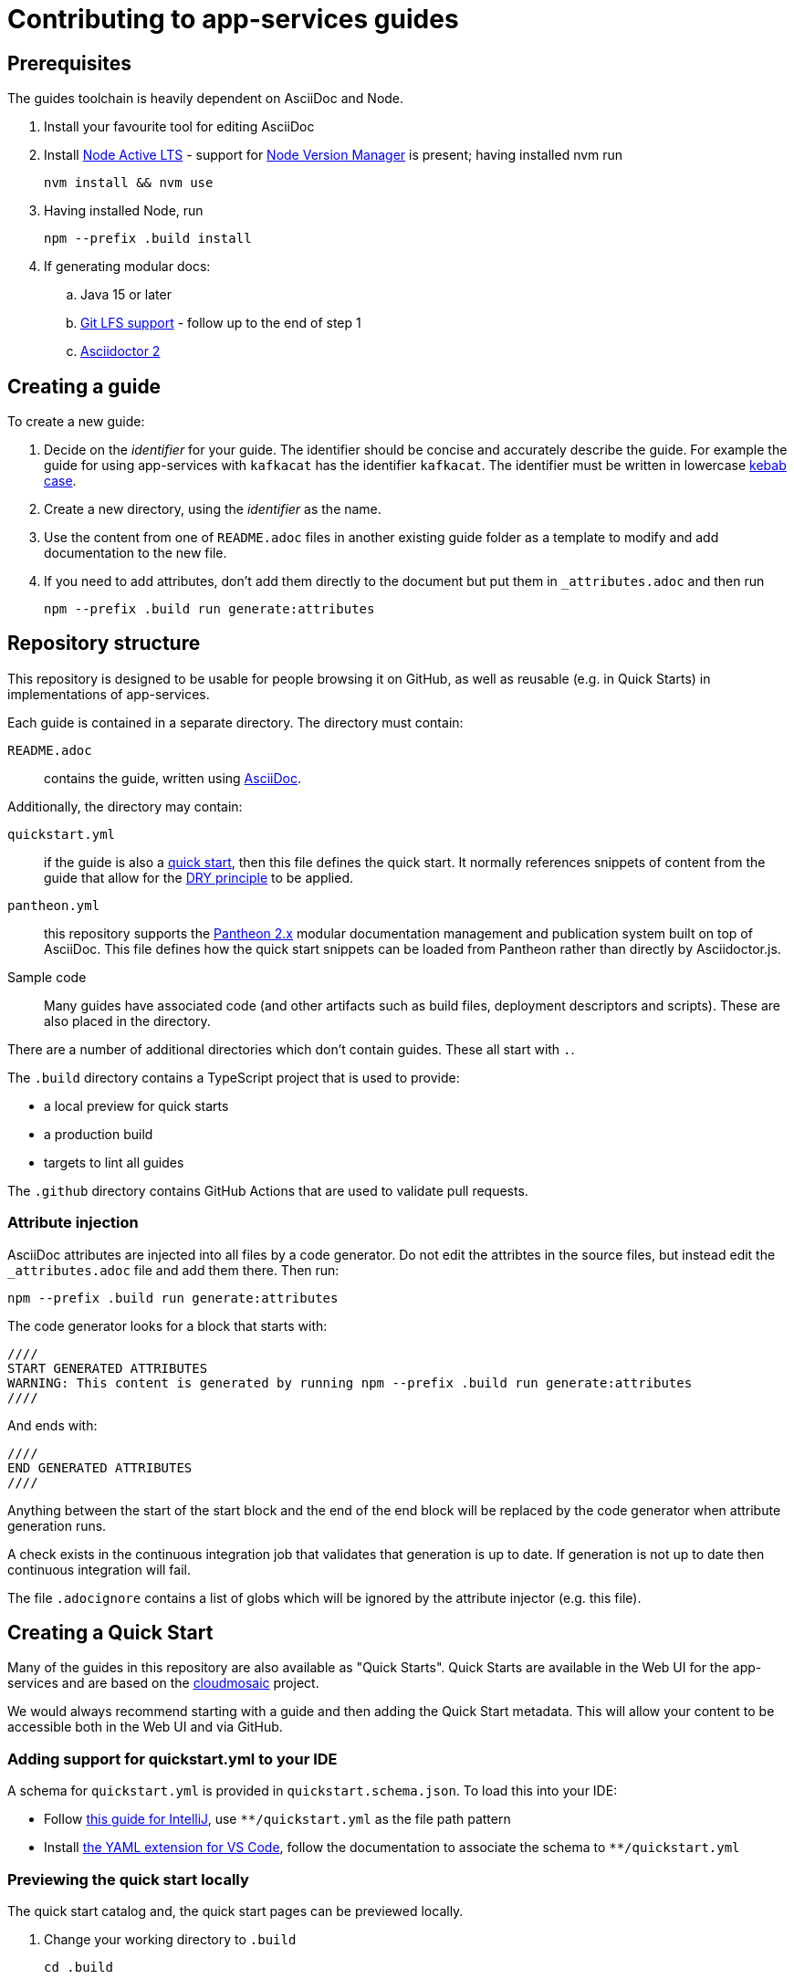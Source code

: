 :Product: app-services

= Contributing to {Product} guides

== Prerequisites

The guides toolchain is heavily dependent on AsciiDoc and Node.

. Install your favourite tool for editing AsciiDoc
. Install link:https://nodejs.org/en/about/releases/[Node Active LTS] - support for link:https://github.com/nvm-sh/nvm[Node Version Manager] is present; having installed nvm run
+
----
nvm install && nvm use
----
+
. Having installed Node, run
+
----
npm --prefix .build install
----
+
. If generating modular docs:
.. Java 15 or later
.. link:https://git-lfs.github.com/[Git LFS support] - follow up to the end of step 1
.. link:https://docs.asciidoctor.org/asciidoctor/latest/install/[Asciidoctor 2]

== Creating a guide

To create a new guide:

. Decide on the _identifier_ for your guide. The identifier should be concise and accurately describe the guide. For example the guide for using {Product} with `kafkacat` has the identifier `kafkacat`. The identifier must be written in lowercase link:https://en.wikipedia.org/wiki/Letter_case#Special_case_styles[kebab case].
. Create a new directory, using the _identifier_ as the name.
. Use the content from one of `README.adoc` files in another existing guide folder as a template to modify and add documentation to the new file.
. If you need to add attributes, don't add them directly to the document but put them in `_attributes.adoc` and then run
+
----
npm --prefix .build run generate:attributes
----


== Repository structure

This repository is designed to be usable for people browsing it on GitHub, as well as reusable (e.g. in Quick Starts) in implementations of {Product}.

Each guide is contained in a separate directory. The directory must contain:

`README.adoc`:: contains the guide, written using link:https://asciidoctor.org/docs/asciidoc-writers-guide/[AsciiDoc].

Additionally, the directory may contain:

`quickstart.yml`:: if the guide is also a link:https://github.com/cloudmosaic/quickstarts[quick start], then this file defines the quick start. It normally references snippets of content from the guide that allow for the link:https://en.wikipedia.org/wiki/Don%27t_repeat_yourself[DRY principle] to be applied.
`pantheon.yml`:: this repository supports the link:https://github.com/redhataccess/pantheon[Pantheon 2.x] modular documentation management and publication system built on top of AsciiDoc. This file defines how the quick start snippets can be loaded from Pantheon rather than directly by Asciidoctor.js.
Sample code:: Many guides have associated code (and other artifacts such as build files, deployment descriptors and scripts). These are also placed in the directory.

There are a number of additional directories which don't contain guides. These all start with `.`.

The `.build` directory contains a TypeScript project that is used to provide:

* a local preview for quick starts
* a production build
* targets to lint all guides

The `.github` directory contains GitHub Actions that are used to validate pull requests.

=== Attribute injection

AsciiDoc attributes are injected into all files by a code generator. Do not edit the attribtes in the source files, but instead edit the `_attributes.adoc` file and add them there. Then run:

----
npm --prefix .build run generate:attributes
----

The code generator looks for a block that starts with:

----
////
START GENERATED ATTRIBUTES
WARNING: This content is generated by running npm --prefix .build run generate:attributes
////
----

And ends with:

----
////
END GENERATED ATTRIBUTES
////
----

Anything between the start of the start block and the end of the end block will be replaced by the code generator when attribute generation runs.

A check exists in the continuous integration job that validates that generation is up to date. If generation is not up to date then continuous integration will fail.

The file `.adocignore` contains a list of globs which will be ignored by the attribute injector (e.g. this file).

== Creating a Quick Start

Many of the guides in this repository are also available as "Quick Starts". Quick Starts are available in the Web UI for the {Product} and are based on the link:https://github.com/cloudmosaic/quickstarts[cloudmosaic] project.

We would always recommend starting with a guide and then adding the Quick Start metadata. This will allow your content to be accessible both in the Web UI and via GitHub.

=== Adding support for quickstart.yml to your IDE

A schema for `quickstart.yml` is provided in `quickstart.schema.json`. To load this into your IDE:

* Follow link:https://www.jetbrains.com/help/idea/json.html#ws_json_schema_add_custom[this guide for IntelliJ], use `**/quickstart.yml` as the file path pattern
* Install link:https://marketplace.visualstudio.com/items?itemName=redhat.vscode-yaml[the YAML extension for VS Code], follow the documentation to associate the schema to `**/quickstart.yml`

=== Previewing the quick start locally

The quick start catalog and, the quick start pages can be previewed locally.

. Change your working directory to `.build`
+
----
cd .build
----
+
. Install the latest version of link:https://nodejs.org/en/about/releases/[Node Active LTS]
. Install the project dependencies
+
----
npm install
----
+
. Start the web server
+
----
npm run start:dev
----
+
. Your web browser should open automatically to http://localhost:9001 and show the quick start catalog
. Hot reload is enabled meaning saving a change to any `quickstart.yml` or `.adoc` file will trigger a rebuild and reload the content in the browser automatically

If you want to run the local preview with custom attributes you can do that by providing an attributes file on the command line. The attributes file can be either an AsciiDoc file (only the attributes declared in the document will be used), or a YAML file.
+
----
export ATTRIBUTES_FILE=<path to attributes file>
npm run start:dev
----

=== Converting your guide into a Quick Start

. Add a `quickstart.yml` file to the same directory as the `README.adoc` for the guide.
+
. All quick starts must have an `apiVersion: console.openshift.io/v1`, and a `kind: QuickStarts` as well as  an associate array `metadata` with a member with key `name`, which must be given the `identifier` as a value:
+
----
apiVersion: console.openshift.io/v1
kind: QuickStarts
metadata:
  name: <identifier>
----
. The `spec` associative array defines the quick start content. Start by defining the content type of the quickstart (Quick start / Documentation), the version of the quick start, the URL of an icon to use, and how long the quick start should take to complete.
+
----
spec:
  version: <quick start version>
  type:
    text: Quick start // or Documentation if it has an external link
    color: green // orange for Documentation
  icon: <icon url>
  durationMinutes: <duration>
----
+
. The `displayName` of the quick start is used both in the catalog and as the heading for the quick start drawer.
+
----
  displayName: !snippet/title README.adoc#<id>
----
+
The `!<tag name>` syntax represents a custom data type in YAML. When the `quickstart.yml` document is deserialized by the YAML parser, the quick start renderer is able to inject content. The `quickstart.yml` parser makes use of custom data types to inject content from an AsciiDoc file into the Quick Start. This allows us to better comply with the DRY principle.
+
The tag `!snippet/title` allows us to use a link:https://asciidoctor.org/docs/asciidoc-writers-guide/#titles-titles-titles[title] from an AsciiDoc file. In order to this we provide the relative path to an AsciiDoc source file (in this case the `README.adoc` that contains the guide content), followed by the `##` symbol, followed by the link:https://docs.asciidoctor.org/asciidoc/latest/sections/custom-ids/[id] of a link:https://docs.asciidoctor.org/asciidoc/latest/blocks/[block].
+
Other tags available are `!snippet` (which renders the content of the block as HTML) and `!snippet/proc` (which renders a procedure as a quick start task). All the custom data types described use the same scheme to reference a block.
+
. The `description` will be rendered in the quick start catalog below the display name.
+
----
  description: !snippet README.adoc#description
----
+
The `!snippet` tag type allows us to use the content of a link:https://docs.asciidoctor.org/asciidoc/latest/blocks/[block]; it achieves this by rendering the contents of the referenced block as HTML and then using that HTML. The reference scheme is the same as described earlier.
+
NOTE: In AsciiDoc A block contains the content of any children blocks (e.g. a Level 1 section block contains any Level 2, 3, 4, or 5 section blocks until another Level 1 section block is declared). This can cause a lot of unneeded content to be rendered. A clear understanding of the way blocks work in AsciiDoc is helpful to use the `!snippet` tag.
+
. The `prerequisites` of the quick start are rendered in the quick start catalog.
+
----
  prerequisites:
    - Requirement 1
    - Requirement 2
----
+
. The `introduction` is used as the content for the first page of the quick start.
+
----
  introduction: |-
    *Lorem* ipsum dolor sit amet, consectetur adipiscing elit, sed do eiusmod tempor incididunt ut labore et dolore magna aliqua.
----
+
NOTE: A `!snippet` tag could be used here, but in this case we chose to inline the text into the `quickstart.yml` as we did not have suitable text to reuse in the guide. link:https://en.wikipedia.org/wiki/Markdown[Markdown] is used to provide formatting for inline text.
+
. The `conclusion` is used for the content of the final page of the quick start.
+
----
  conclusion: |-
    Lorem ipsum dolor sit amet, consectetur adipiscing elit, sed do eiusmod tempor incididunt ut labore et dolore magna aliqua.
----
+
. The `nextQuickStart` list is rendered at the end of the quick start to provide the user with next steps. The value of each list member should be the _identifier_ of another quick start in this repository.
+
. The bulk of the quick start is the `tasks`. The task can be fully described using `quickstart.yml` however we recommend using the `!snippet/proc` tag to reference an existing link:https://redhat-documentation.github.io/modular-docs/#creating-procedure-modules[procedure].
+
When building the quick start from the procedure the parser will use the procedure introduction followed by the procedure body for the body of the task. It will use the procedure verification as the review instructions. The procedure additional resources and prerequisites are ignored as the quick start format does not have equivalent areas.
+
Any section of the task can be overridden by providing the relevant entry in the associative array. In this case a member with key `proc` is used to specify the `!snippet/proc` tag.
+
. Verify that the quick start is rendering as expected by previewing it locally.

=== Environment Variable in guides and code

One of the benefits of displaying guides within the Web UI is that allows us to have much greater context on what the user is doing.

In keeping with Kubernetes, we recommend using environment variables as a method of providing configuration to applications.

=== Highlighting page elements from a quick start

. To highlight items from a quick start, first the target item needs to have a data attribute: *data-quickstart-id="something"*
. Then in asciidoc, the trigger element needs to have the *`+data-highlight__something+`* class/role, where the part after *`+data-highlight__+`* matches the data-quickstart-id of the target
Here are some examples:
* `+link:[Click me to highlight the logo, role="data-highlight__logo"]+`
* `+link:[Click me to highlight the Home nav item, role="data-highlight__home"]+`
* `+link:[Click here to highlight the Quick starts nav item, role="data-highlight__quickstarts"]+`

=== Integrating the quick start with Pantheon

link:https://github.com/redhataccess/pantheon[Pantheon 2.x] is a modular documentation management and publication system built on top of AsciiDoc.

NOTE: Currently, Pantheon is integrated with Quick Starts during the Webpack build, meaning that to refresh the content you must rebuild the Quick Starts.

In order to use content published by Pantheon you must map the `!snippet` and `snippet/*` tags that need to use Pantheon to a Pantheon UUID and type. Additionally, you must provide the base URL of your Pantheon server.

. Create a `pantheon.yml` file alongside the `quickstart.yml` file
. For each tag that needs to reference Pantheon, add it as a member to the root associative array in the `pantheon.yml` with the `<tag> <tag value>` as the key. For example, to map `!snippet/title README.adoc#using-quick-starts` to a Pantheon instance hosted on `pantheon.example.org`:
+
----
"!snippet/title README.adoc#using-quick-starts": https://pantheon.example.org/api/assembly/variant.json/53dfb804-2038-4545-b917-2cb01a09ef91
----
+
NOTE: Any tags not referenced in `pantheon.yml` will continue to use the AsciiDoc source.
+
The simplest form of mapping is to simply copy and paste the API URL in. The `!snippet/title` tag will use the value of the `title` key (in either the `assembly` or the `module`). The `!snippet/proc` tag will use the value of the `body` (in either the `assembly` or the `module`) and must reference a module directly. The `!snippet` tag will use the value of the `body` (in either the `assembly` or the `module`), searching for the id in the html.
+
If more control is required the value of the key in the root associative array should be an associative array, with:
+
* an `uuid` member that specifies the uuid of the module or assembly to load (required)
* a `type` member that specifies the type (`module` or `assembly` to load) (required)

Additionally, you may choose to add:

* a `jsonPathExpression` member that overrides the link:https://github.com/dchester/jsonpath#jsonpath-syntax[JSON Path] to the value in the JSON document returned by the Pantheon API. By default, `!snippet` uses `$.\*.body`, `!snippet/title` uses `$.\*.title` and `!snippet/proc` uses `$.\*.body`.
* a `cssSelector` member that overrides the link:https://www.w3schools.com/cssref/css_selectors.asp[CSS selector] applied to the `body` element of the document returned by the Pantheon API. By default, `!snippet` uses `#<id>` whilst `!snippet/title` and `!snippet/proc` do not use a css selector.

WARNING: When using the local preview with Pantheon the default AsciidoctorJS templates are used rather than the Pantheon templates because the Pantheon template format (Haml) is not supported by Asciidoctor.js

NOTE: The schema for `pantheon.yml` is in `pantheon.schema.json` and can be used in the same way as the `quickstart.schema.json`.

== Generating modular documentation

We generate link:https://github.com/redhat-documentation/modular-docs[Modular Documentation] from this repository, using `npm` scripts.

Every time you submit a pull request a job will run that will verify the generation of modular documentation will succeed.

Every time a pull request is merged to `main`, the modular documentation for the content in the `HEAD` of `main` will be generated to the link:https://github.com/redhat-developer/app-services-guides/tree/modular-docs[modular docs] branch.

To run the modular documentation generation locally run:

----
npm --prefix .build run generate:modular-docs
----

Having run the modular documentation generation, you can then push the changes up to the `modular-docs` branch on GitHub run:

----
npm --prefix .build run commitandpush:modular-docs
----

To run the modular documentation generation locally, and then push the changes up to the `modular-docs` branch on GitHub all in one go, run:

----
npm --prefix .build run publish:modular-docs
----

To run the modular documentation generation locally, and then push the changes up to a different branch and/or repository, run:

----
npm --prefix .build run publish:modular-docs --repo=<git repo> --branch=<branch>
----

== Submitting a pull request

. Before submitting a pull request, make sure the attributes in documents are up to date by running
+
----
npm --prefix .build run generate:attributes
----
+
NOTE: If you check in out of date attributes the build will fail
. Having create the PR, automated tests will run. If they fail, use the error log to determine the problem, and fix it
. Once your build is passing ask for review from a Subject Matter Expert (who will check for accuracy), a writer (who will check that the content is up to expected quality for substance, formatting, style, structure and consistency), and a developer who will ensure the steps covered by the quick start are the end to end test suite.
